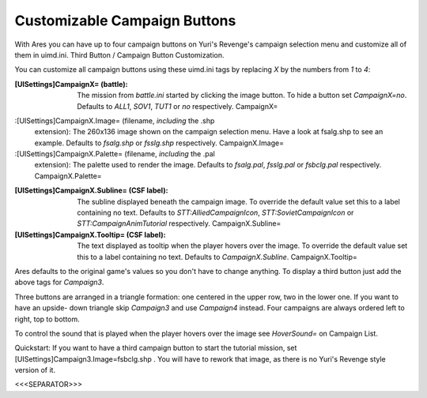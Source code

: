Customizable Campaign Buttons
~~~~~~~~~~~~~~~~~~~~~~~~~~~~~

With Ares you can have up to four campaign buttons on Yuri's Revenge's
campaign selection menu and customize all of them in uimd.ini. Third
Button / Campaign Button Customization.



You can customize all campaign buttons using these uimd.ini tags by
replacing `X` by the numbers from `1` to `4`:

:[UISettings]CampaignX= (battle): The mission from `battle.ini`
  started by clicking the image button. To hide a button set
  `CampaignX=no`. Defaults to `ALL1`, `SOV1`, `TUT1` or `no`
  respectively. CampaignX=
:[UISettings]CampaignX.Image= (filename, *including* the .shp
  extension): The 260x136 image shown on the campaign selection menu.
  Have a look at fsalg.shp to see an example. Defaults to `fsalg.shp` or
  `fsslg.shp` respectively. CampaignX.Image=
:[UISettings]CampaignX.Palette= (filename, *including* the .pal
  extension): The palette used to render the image. Defaults to
  `fsalg.pal`, `fsslg.pal` or `fsbclg.pal` respectively.
  CampaignX.Palette=
:[UISettings]CampaignX.Subline= (CSF label): The subline displayed
  beneath the campaign image. To override the default value set this to
  a label containing no text. Defaults to `STT:AlliedCampaignIcon`,
  `STT:SovietCampaignIcon` or `STT:CampaignAnimTutorial` respectively.
  CampaignX.Subline=
:[UISettings]CampaignX.Tooltip= (CSF label): The text displayed as
  tooltip when the player hovers over the image. To override the default
  value set this to a label containing no text. Defaults to
  `CampaignX.Subline`. CampaignX.Tooltip=


Ares defaults to the original game's values so you don't have to
change anything. To display a third button just add the above tags for
`Campaign3`.

Three buttons are arranged in a triangle formation: one centered in
the upper row, two in the lower one. If you want to have an upside-
down triangle skip `Campaign3` and use `Campaign4` instead. Four
campaigns are always ordered left to right, top to bottom.

To control the sound that is played when the player hovers over the
image see `HoverSound=` on Campaign List.

Quickstart: If you want to have a third campaign button to start the
tutorial mission, set [UISettings]Campaign3.Image=fsbclg.shp . You
will have to rework that image, as there is no Yuri's Revenge style
version of it.

.. versionadded:: 0.2



<<<SEPARATOR>>>
